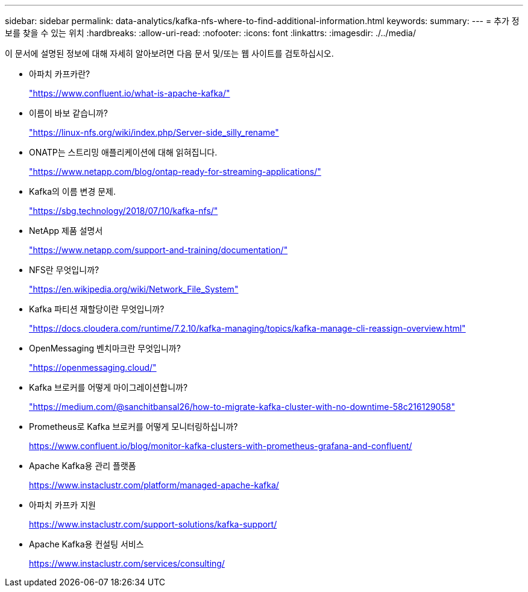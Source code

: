 ---
sidebar: sidebar 
permalink: data-analytics/kafka-nfs-where-to-find-additional-information.html 
keywords:  
summary:  
---
= 추가 정보를 찾을 수 있는 위치
:hardbreaks:
:allow-uri-read: 
:nofooter: 
:icons: font
:linkattrs: 
:imagesdir: ./../media/


[role="lead"]
이 문서에 설명된 정보에 대해 자세히 알아보려면 다음 문서 및/또는 웹 사이트를 검토하십시오.

* 아파치 카프카란?
+
https://www.confluent.io/what-is-apache-kafka/["https://www.confluent.io/what-is-apache-kafka/"^]

* 이름이 바보 같습니까?
+
https://linux-nfs.org/wiki/index.php/Server-side_silly_rename["https://linux-nfs.org/wiki/index.php/Server-side_silly_rename"^]

* ONATP는 스트리밍 애플리케이션에 대해 읽혀집니다.
+
https://www.netapp.com/blog/ontap-ready-for-streaming-applications/["https://www.netapp.com/blog/ontap-ready-for-streaming-applications/"^]

* Kafka의 이름 변경 문제.
+
https://sbg.technology/2018/07/10/kafka-nfs/["https://sbg.technology/2018/07/10/kafka-nfs/"^]

* NetApp 제품 설명서
+
https://www.netapp.com/support-and-training/documentation/["https://www.netapp.com/support-and-training/documentation/"^]

* NFS란 무엇입니까?
+
https://en.wikipedia.org/wiki/Network_File_System["https://en.wikipedia.org/wiki/Network_File_System"^]

* Kafka 파티션 재할당이란 무엇입니까?
+
https://docs.cloudera.com/runtime/7.2.10/kafka-managing/topics/kafka-manage-cli-reassign-overview.html["https://docs.cloudera.com/runtime/7.2.10/kafka-managing/topics/kafka-manage-cli-reassign-overview.html"^]

* OpenMessaging 벤치마크란 무엇입니까?
+
https://openmessaging.cloud/["https://openmessaging.cloud/"^]

* Kafka 브로커를 어떻게 마이그레이션합니까?
+
https://medium.com/@sanchitbansal26/how-to-migrate-kafka-cluster-with-no-downtime-58c216129058["https://medium.com/@sanchitbansal26/how-to-migrate-kafka-cluster-with-no-downtime-58c216129058"^]

* Prometheus로 Kafka 브로커를 어떻게 모니터링하십니까?
+
https://www.confluent.io/blog/monitor-kafka-clusters-with-prometheus-grafana-and-confluent/[]

* Apache Kafka용 관리 플랫폼
+
https://www.instaclustr.com/platform/managed-apache-kafka/[]

* 아파치 카프카 지원
+
https://www.instaclustr.com/support-solutions/kafka-support/[]

* Apache Kafka용 컨설팅 서비스
+
https://www.instaclustr.com/services/consulting/[]


